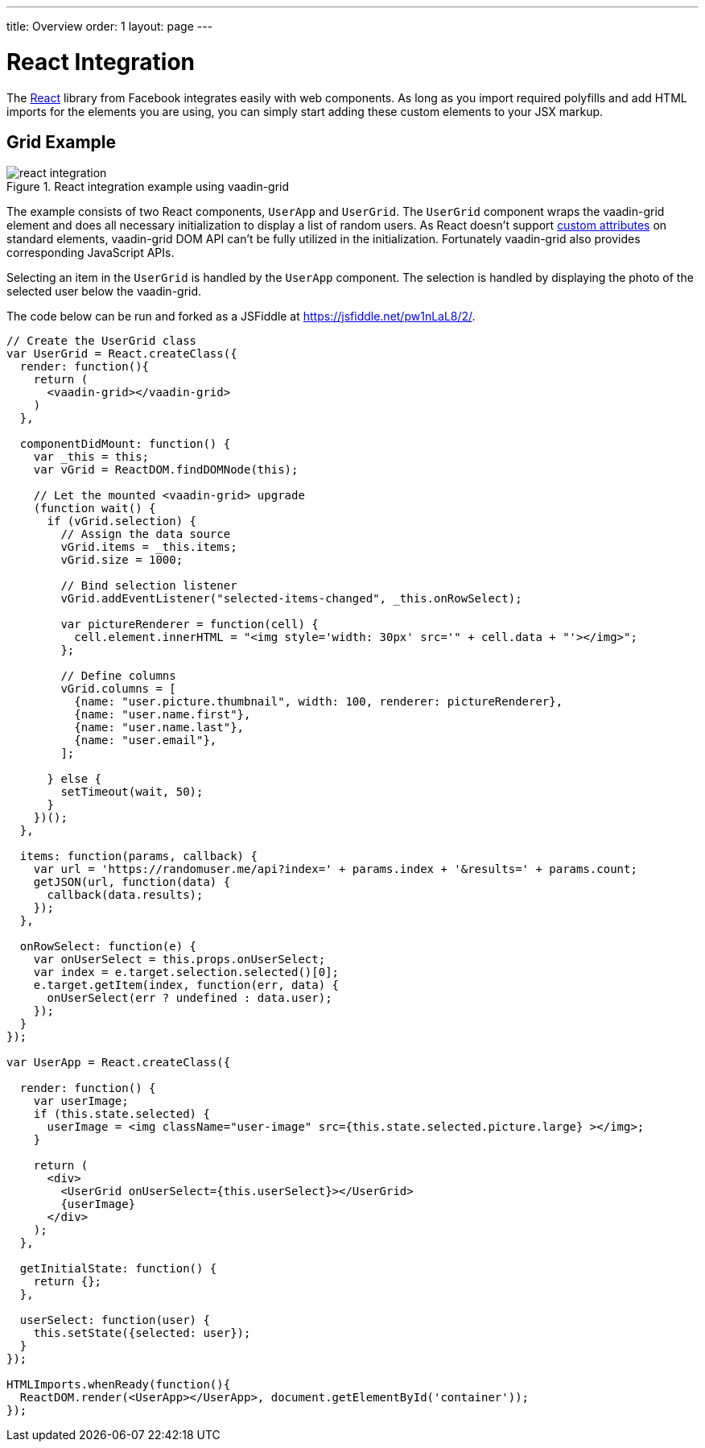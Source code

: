 ---
title: Overview
order: 1
layout: page
---

# React Integration

The link:https://facebook.github.io/react/[React] library from Facebook integrates easily with web components.
As long as you import required polyfills and add HTML imports for the elements you are using, you can simply start adding these custom elements to your JSX markup.

ifdef::web[]
====
See also the link:https://facebook.github.io/react/docs/webcomponents.html[Web Components page] within React documentation.
====
endif::web[]


## Grid Example

[[figure.vaadin-grid.react]]
.React integration example using [vaadinelement]#vaadin-grid#
image::img/react-integration.png[]

The example consists of two React components, `UserApp` and `UserGrid`.
The `UserGrid` component wraps the [vaadinelement]#vaadin-grid# element and does all necessary initialization to display a list of random users.
As React doesn't support link:https://facebook.github.io/react/docs/jsx-gotchas.html#custom-html-attributes[custom attributes] on standard elements, [vaadinelement]#vaadin-grid# DOM API can't be fully utilized in the initialization.
Fortunately [vaadinelement]#vaadin-grid# also provides corresponding JavaScript APIs.

Selecting an item in the `UserGrid` is handled by the `UserApp` component.
The selection is handled by displaying the photo of the selected user below the [vaadinelement]#vaadin-grid#.

The code below can be run and forked as a JSFiddle at https://jsfiddle.net/pw1nLaL8/2/.

```javascript
// Create the UserGrid class
var UserGrid = React.createClass({
  render: function(){
    return (
      <vaadin-grid></vaadin-grid>
    )
  },

  componentDidMount: function() {
    var _this = this;
    var vGrid = ReactDOM.findDOMNode(this);

    // Let the mounted <vaadin-grid> upgrade
    (function wait() {
      if (vGrid.selection) {
        // Assign the data source
        vGrid.items = _this.items;
        vGrid.size = 1000;

        // Bind selection listener
        vGrid.addEventListener("selected-items-changed", _this.onRowSelect);

        var pictureRenderer = function(cell) {
          cell.element.innerHTML = "<img style='width: 30px' src='" + cell.data + "'></img>";
        };

        // Define columns
        vGrid.columns = [
          {name: "user.picture.thumbnail", width: 100, renderer: pictureRenderer},
          {name: "user.name.first"},
          {name: "user.name.last"},
          {name: "user.email"},
        ];

      } else {
        setTimeout(wait, 50);
      }
    })();
  },

  items: function(params, callback) {
    var url = 'https://randomuser.me/api?index=' + params.index + '&results=' + params.count;
    getJSON(url, function(data) {
      callback(data.results);
    });
  },

  onRowSelect: function(e) {
    var onUserSelect = this.props.onUserSelect;
    var index = e.target.selection.selected()[0];
    e.target.getItem(index, function(err, data) {
      onUserSelect(err ? undefined : data.user);
    });
  }
});

var UserApp = React.createClass({

  render: function() {
    var userImage;
    if (this.state.selected) {
      userImage = <img className="user-image" src={this.state.selected.picture.large} ></img>;
    }

    return (
      <div>
        <UserGrid onUserSelect={this.userSelect}></UserGrid>
        {userImage}
      </div>
    );
  },

  getInitialState: function() {
    return {};
  },

  userSelect: function(user) {
    this.setState({selected: user});
  }
});

HTMLImports.whenReady(function(){
  ReactDOM.render(<UserApp></UserApp>, document.getElementById('container'));
});

```
